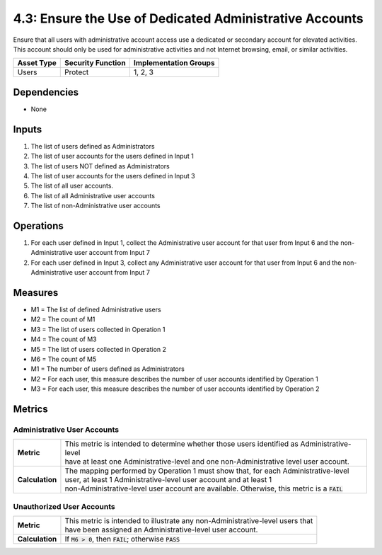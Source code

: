 4.3: Ensure the Use of Dedicated Administrative Accounts
=========================================================
Ensure that all users with administrative account access use a dedicated or secondary account for elevated activities. This account should only be used for administrative activities and not Internet browsing, email, or similar activities.

.. list-table::
	:header-rows: 1

	* - Asset Type
	  - Security Function
	  - Implementation Groups
	* - Users
	  - Protect
	  - 1, 2, 3

Dependencies
------------
* None

Inputs
------
#. The list of users defined as Administrators
#. The list of user accounts for the users defined in Input 1
#. The list of users NOT defined as Administrators
#. The list of user accounts for the users defined in Input 3
#. The list of all user accounts.
#. The list of all Administrative user accounts
#. The list of non-Administrative user accounts

Operations
----------
#. For each user defined in Input 1, collect the Administrative user account for that user from Input 6 and the non-Administrative user account from Input 7
#. For each user defined in Input 3, collect any Administrative user account for that user from Input 6 and the non-Administrative user account from Input 7

Measures
--------
* M1 = The list of defined Administrative users
* M2 = The count of M1
* M3 = The list of users collected in Operation 1
* M4 = The count of M3
* M5 = The list of users collected in Operation 2
* M6 = The count of M5

* M1 = The number of users defined as Administrators
* M2 = For each user, this measure describes the number of user accounts identified by Operation 1
* M3 = For each user, this measure describes the number of user accounts identified by Operation 2


Metrics
-------

Administrative User Accounts
^^^^^^^^^^^^^^^^^^^^^^^^^^^^
.. list-table::

	* - **Metric**
	  - | This metric is intended to determine whether those users identified as Administrative-level
	    | have at least one Administrative-level and one non-Administrative level user account.
	* - **Calculation**
	  - | The mapping performed by Operation 1 must show that, for each Administrative-level
	    | user, at least 1 Administrative-level user account and at least 1
	    | non-Administrative-level user account are available.  Otherwise, this metric is a :code:`FAIL`

Unauthorized User Accounts
^^^^^^^^^^^^^^^^^^^^^^^^^^^^
.. list-table::

	* - **Metric**
	  - | This metric is intended to illustrate any non-Administrative-level users that
	    | have been assigned an Administrative-level user account.
	* - **Calculation**
	  - If :code:`M6 > 0`, then :code:`FAIL`; otherwise :code:`PASS`

.. history
.. authors
.. license
